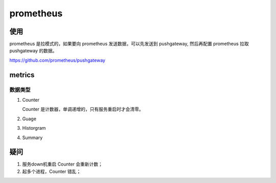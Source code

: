 prometheus
==========

使用
----

prometheus 是拉模式的，如果要向 prometheus 发送数据，可以先发送到 pushgateway, 然后再配置 prometheus 拉取 pushgateway 的数据。


https://github.com/prometheus/pushgateway

metrics
--------


数据类型
^^^^^^^^

#. Counter

   Counter 是计数器，单调递增的，只有服务重启时才会清零。

#. Guage

#. Historgram

#. Summary

疑问
----

#. 服务down机重启 Counter 会重新计数；
#. 起多个进程，Counter 错乱；